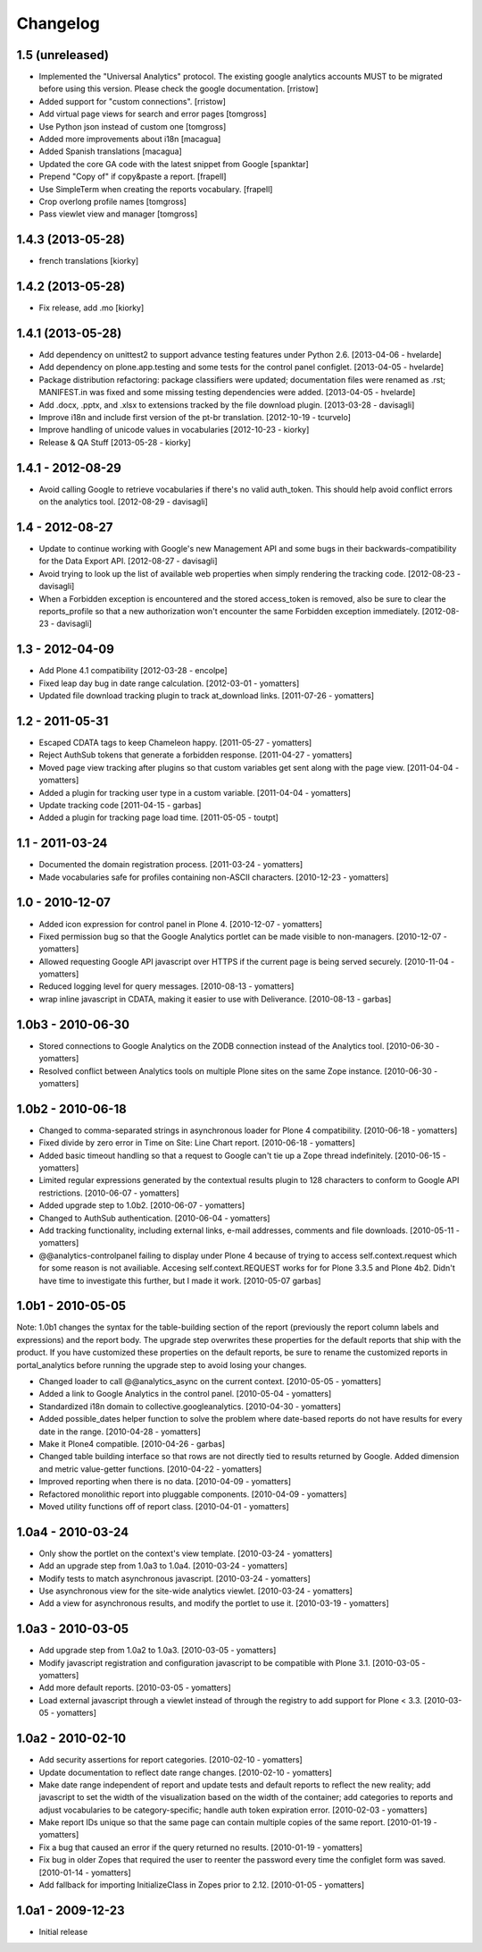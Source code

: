 Changelog
=========

1.5 (unreleased)
----------------

- Implemented the "Universal Analytics" protocol. The existing google analytics accounts MUST to be migrated before using this version. Please check the google documentation. [rristow] 

- Added support for "custom connections". [rristow]

- Add virtual page views for search and error pages [tomgross]
 
- Use Python json instead of custom one [tomgross]

- Added more improvements about i18n [macagua]

- Added Spanish translations [macagua]

- Updated the core GA code with the latest snippet from Google [spanktar]

- Prepend "Copy of" if copy&paste a report. [frapell]

- Use SimpleTerm when creating the reports vocabulary. [frapell]

- Crop overlong profile names [tomgross]
  
- Pass viewlet view and manager [tomgross]

1.4.3 (2013-05-28)
------------------

- french translations [kiorky]


1.4.2 (2013-05-28)
------------------

- Fix release, add .mo [kiorky]


1.4.1 (2013-05-28)
------------------

* Add dependency on unittest2 to support advance testing features under
  Python 2.6.
  [2013-04-06 - hvelarde]

* Add dependency on plone.app.testing and some tests for the control panel
  configlet.
  [2013-04-05 - hvelarde]

* Package distribution refactoring: package classifiers were updated;
  documentation files were renamed as .rst; MANIFEST.in was fixed and some
  missing testing dependencies were added.
  [2013-04-05 - hvelarde]

* Add .docx, .pptx, and .xlsx to extensions tracked by the file
  download plugin.
  [2013-03-28 - davisagli]

* Improve i18n and include first version of the pt-br translation.
  [2012-10-19 - tcurvelo]

* Improve handling of unicode values in vocabularies
  [2012-10-23 - kiorky]

* Release & QA Stuff
  [2013-05-28 - kiorky]

1.4.1 - 2012-08-29
------------------

* Avoid calling Google to retrieve vocabularies if there's no valid auth_token.
  This should help avoid conflict errors on the analytics tool.
  [2012-08-29 - davisagli]

1.4 - 2012-08-27
----------------

* Update to continue working with Google's new Management API and some bugs
  in their backwards-compatibility for the Data Export API.
  [2012-08-27 - davisagli]

* Avoid trying to look up the list of available web properties when simply
  rendering the tracking code.
  [2012-08-23 - davisagli]

* When a Forbidden exception is encountered and the stored access_token is
  removed, also be sure to clear the reports_profile so that a new
  authorization won't encounter the same Forbidden exception immediately.
  [2012-08-23 - davisagli]

1.3 - 2012-04-09
----------------

* Add Plone 4.1 compatibility
  [2012-03-28 - encolpe]

* Fixed leap day bug in date range calculation.
  [2012-03-01 - yomatters]

* Updated file download tracking plugin to track at_download links.
  [2011-07-26 - yomatters]

1.2 - 2011-05-31
----------------

* Escaped CDATA tags to keep Chameleon happy.
  [2011-05-27 - yomatters]

* Reject AuthSub tokens that generate a forbidden response.
  [2011-04-27 - yomatters]

* Moved page view tracking after plugins so that custom variables get sent
  along with the page view.
  [2011-04-04 - yomatters]

* Added a plugin for tracking user type in a custom variable.
  [2011-04-04 - yomatters]

* Update tracking code
  [2011-04-15 - garbas]

* Added a plugin for tracking page load time.
  [2011-05-05 - toutpt]

1.1 - 2011-03-24
----------------

* Documented the domain registration process.
  [2011-03-24 - yomatters]

* Made vocabularies safe for profiles containing non-ASCII characters.
  [2010-12-23 - yomatters]

1.0 - 2010-12-07
----------------

* Added icon expression for control panel in Plone 4.
  [2010-12-07 - yomatters]

* Fixed permission bug so that the Google Analytics portlet can be made visible
  to non-managers.
  [2010-12-07 - yomatters]

* Allowed requesting Google API javascript over HTTPS if the current page is
  being served securely.
  [2010-11-04 - yomatters]

* Reduced logging level for query messages.
  [2010-08-13 - yomatters]

* wrap inline javascript in CDATA, making it easier to use with Deliverance.
  [2010-08-13 - garbas]

1.0b3 - 2010-06-30
------------------

* Stored connections to Google Analytics on the ZODB connection instead
  of the Analytics tool.
  [2010-06-30 - yomatters]

* Resolved conflict between Analytics tools on multiple Plone sites on the
  same Zope instance.
  [2010-06-30 - yomatters]

1.0b2 - 2010-06-18
------------------

* Changed to comma-separated strings in asynchronous loader for Plone 4
  compatibility.
  [2010-06-18 - yomatters]

* Fixed divide by zero error in Time on Site: Line Chart report.
  [2010-06-18 - yomatters]

* Added basic timeout handling so that a request to Google can't tie up a Zope
  thread indefinitely.
  [2010-06-15 - yomatters]

* Limited regular expressions generated by the contextual results plugin to
  128 characters to conform to Google API restrictions.
  [2010-06-07 - yomatters]

* Added upgrade step to 1.0b2.
  [2010-06-07 - yomatters]

* Changed to AuthSub authentication.
  [2010-06-04 - yomatters]

* Add tracking functionality, including external links, e-mail addresses,
  comments and file downloads.
  [2010-05-11 - yomatters]

* @@analytics-controlpanel failing to display under Plone 4 because of trying to
  access self.context.request which for some reason is not availiable. Accesing
  self.context.REQUEST works for for Plone 3.3.5 and Plone 4b2. Didn't have time
  to investigate this further, but I made it work.
  [2010-05-07 garbas]

1.0b1 - 2010-05-05
------------------

Note: 1.0b1 changes the syntax for the table-building section of the report
(previously the report column labels and expressions) and the report body. The
upgrade step overwrites these properties for the default reports that ship with
the product. If you have customized these properties on the default reports, be
sure to rename the customized reports in portal_analytics before running the
upgrade step to avoid losing your changes.

* Changed loader to call @@analytics_async on the current context.
  [2010-05-05 - yomatters]

* Added a link to Google Analytics in the control panel.
  [2010-05-04 - yomatters]

* Standardized i18n domain to collective.googleanalytics.
  [2010-04-30 - yomatters]

* Added possible_dates helper function to solve the problem where date-based
  reports do not have results for every date in the range.
  [2010-04-28 - yomatters]

* Make it Plone4 compatible.
  [2010-04-26 - garbas]

* Changed table building interface so that rows are not directly tied to
  results returned by Google. Added dimension and metric value-getter
  functions.
  [2010-04-22 - yomatters]

* Improved reporting when there is no data.
  [2010-04-09 - yomatters]

* Refactored monolithic report into pluggable components.
  [2010-04-09 - yomatters]

* Moved utility functions off of report class.
  [2010-04-01 - yomatters]

1.0a4 - 2010-03-24
------------------

* Only show the portlet on the context's view template.
  [2010-03-24 - yomatters]

* Add an upgrade step from 1.0a3 to 1.0a4.
  [2010-03-24 - yomatters]

* Modify tests to match asynchronous javascript.
  [2010-03-24 - yomatters]

* Use asynchronous view for the site-wide analytics viewlet.
  [2010-03-24 - yomatters]

* Add a view for asynchronous results, and modify the portlet to use it.
  [2010-03-19 - yomatters]

1.0a3 - 2010-03-05
------------------

* Add upgrade step from 1.0a2 to 1.0a3.
  [2010-03-05 - yomatters]

* Modify javascript registration and configuration javascript to be compatible
  with Plone 3.1.
  [2010-03-05 - yomatters]

* Add more default reports.
  [2010-03-05 - yomatters]

* Load external javascript through a viewlet instead of through the
  registry to add support for Plone < 3.3.
  [2010-03-05 - yomatters]

1.0a2 - 2010-02-10
------------------

* Add security assertions for report categories.
  [2010-02-10 - yomatters]

* Update documentation to reflect date range changes.
  [2010-02-10 - yomatters]

* Make date range independent of report and update tests and default reports 
  to reflect the new reality; add javascript to set the width of the 
  visualization based on the width of the container; add categories to reports
  and adjust vocabularies to be category-specific; handle auth token expiration
  error.
  [2010-02-03 - yomatters]

* Make report IDs unique so that the same page can contain multiple copies
  of the same report.
  [2010-01-19 - yomatters]

* Fix a bug that caused an error if the query returned no results.
  [2010-01-19 - yomatters]

* Fix bug in older Zopes that required the user to reenter the password every
  time the configlet form was saved.
  [2010-01-14 - yomatters]

* Add fallback for importing InitializeClass in Zopes prior to 2.12.
  [2010-01-05 - yomatters]

1.0a1 - 2009-12-23
------------------

* Initial release

